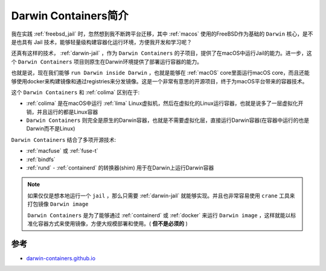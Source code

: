 .. _intro_darwin-containers:

=========================
Darwin Containers简介
=========================

我在实践 :ref:`freebsd_jail` 时，忽然想到我不断跨平台迁移，其中 :ref:`macos` 使用的FreeBSD作为基础的 ``Darwin`` 核心，是不是也具有 Jail 技术，能够轻量级构建容器化运行环境，方便我开发和学习呢？

还真有这样的技术， :ref:`darwin-jail` ，作为 ``Darwin Containers`` 的子项目，提供了在macOS中运行Jail的能力。进一步，这个 ``Darwin Containers`` 项目则原生在Darwin环境提供了部署运行容器的能力。

也就是说，现在我们能够 ``run Darwin inside Darwin`` ，也就是能够在 :ref:`macOS` core里面运行macOS core，而且还能够使用docker来构建镜像和通过registries来分发镜像。这是一个非常有意思的开源项目，终于为macOS平台带来的容器技术。


这个 ``Darwin Containers`` 和 :ref:`colima` 区别在于:

- :ref:`colima` 是在macOS中运行 :ref:`lima` Linux虚拟机，然后在虚拟化的Linux运行容器，也就是说多了一层虚拟化开销，并且运行的都是Linux容器
- ``Darwin Containers`` 则完全是原生的Darwin容器，也就是不需要虚拟化层，直接运行Darwin容器(在容器中运行的也是Darwin而不是Linux)

``Darwin Containers`` 结合了多项开源技术:

- :ref:`macfuse` 或 :ref:`fuse-t`
- :ref:`bindfs`
- :ref:`rund` - :ref:`containerd` 的转换器(shim) 用于在Darwin上运行Darwin容器

.. note::

   如果仅仅是想本地运行一个 ``jail`` ，那么只需要 :ref:`darwin-jail` 就能够实现。并且也非常容易使用 ``crane`` 工具来打包镜像 ``Darwin image``

   ``Darwin Containers`` 是为了能够通过 :ref:`containerd` 或 :ref:`docker` 来运行 ``Darwin image`` ，这样就能以标准化容器方式来使用镜像，方便大规模部署和使用。( **但不是必须的** )

参考
=======

- `darwin-containers.github.io <https://darwin-containers.github.io/>`_
